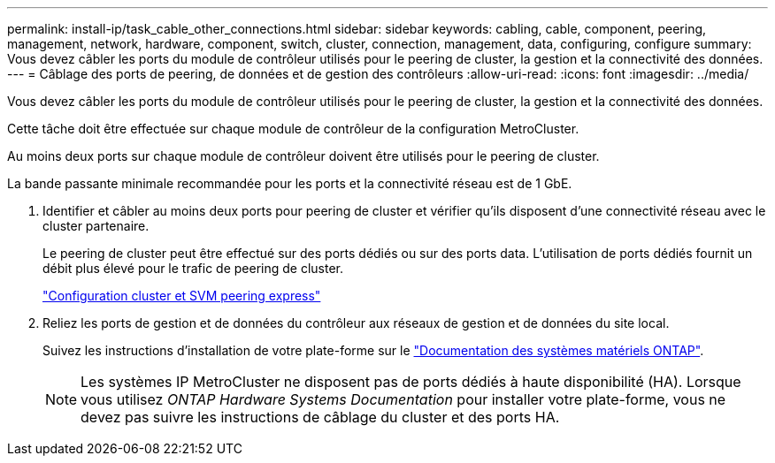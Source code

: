 ---
permalink: install-ip/task_cable_other_connections.html 
sidebar: sidebar 
keywords: cabling, cable, component, peering, management, network, hardware, component, switch, cluster, connection, management, data, configuring, configure 
summary: Vous devez câbler les ports du module de contrôleur utilisés pour le peering de cluster, la gestion et la connectivité des données. 
---
= Câblage des ports de peering, de données et de gestion des contrôleurs
:allow-uri-read: 
:icons: font
:imagesdir: ../media/


[role="lead"]
Vous devez câbler les ports du module de contrôleur utilisés pour le peering de cluster, la gestion et la connectivité des données.

Cette tâche doit être effectuée sur chaque module de contrôleur de la configuration MetroCluster.

Au moins deux ports sur chaque module de contrôleur doivent être utilisés pour le peering de cluster.

La bande passante minimale recommandée pour les ports et la connectivité réseau est de 1 GbE.

. Identifier et câbler au moins deux ports pour peering de cluster et vérifier qu'ils disposent d'une connectivité réseau avec le cluster partenaire.
+
Le peering de cluster peut être effectué sur des ports dédiés ou sur des ports data. L'utilisation de ports dédiés fournit un débit plus élevé pour le trafic de peering de cluster.

+
http://docs.netapp.com/ontap-9/topic/com.netapp.doc.exp-clus-peer/home.html["Configuration cluster et SVM peering express"]

. Reliez les ports de gestion et de données du contrôleur aux réseaux de gestion et de données du site local.
+
Suivez les instructions d'installation de votre plate-forme sur le https://docs.netapp.com/us-en/ontap-systems/["Documentation des systèmes matériels ONTAP"^].

+

NOTE: Les systèmes IP MetroCluster ne disposent pas de ports dédiés à haute disponibilité (HA). Lorsque vous utilisez _ONTAP Hardware Systems Documentation_ pour installer votre plate-forme, vous ne devez pas suivre les instructions de câblage du cluster et des ports HA.


